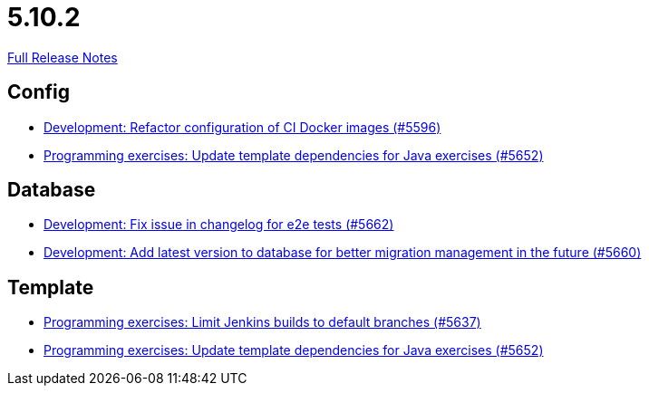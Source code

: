 // SPDX-FileCopyrightText: 2023 Artemis Changelog Contributors
//
// SPDX-License-Identifier: CC-BY-SA-4.0

= 5.10.2

link:https://github.com/ls1intum/Artemis/releases/tag/5.10.2[Full Release Notes]

== Config

* link:https://www.github.com/ls1intum/Artemis/commit/747ca69246410807986151ac6fd96c3fc09fd68c[Development: Refactor configuration of CI Docker images (#5596)]
* link:https://www.github.com/ls1intum/Artemis/commit/2ff13d11af641e844a681630028690e73b82a7da[Programming exercises: Update template dependencies for Java exercises (#5652)]


== Database

* link:https://www.github.com/ls1intum/Artemis/commit/cafed1733afce5099b3c1167dec646be004a6f7a[Development: Fix issue in changelog for e2e tests (#5662)]
* link:https://www.github.com/ls1intum/Artemis/commit/e34230465cb63e001bf9e04c4dbd2bdb96d3863d[Development: Add latest version to database for better migration management in the future (#5660)]


== Template

* link:https://www.github.com/ls1intum/Artemis/commit/d16f253951f808d9adbb5ba84f48c768b5c9994d[Programming exercises: Limit Jenkins builds to default branches (#5637)]
* link:https://www.github.com/ls1intum/Artemis/commit/2ff13d11af641e844a681630028690e73b82a7da[Programming exercises: Update template dependencies for Java exercises (#5652)]


